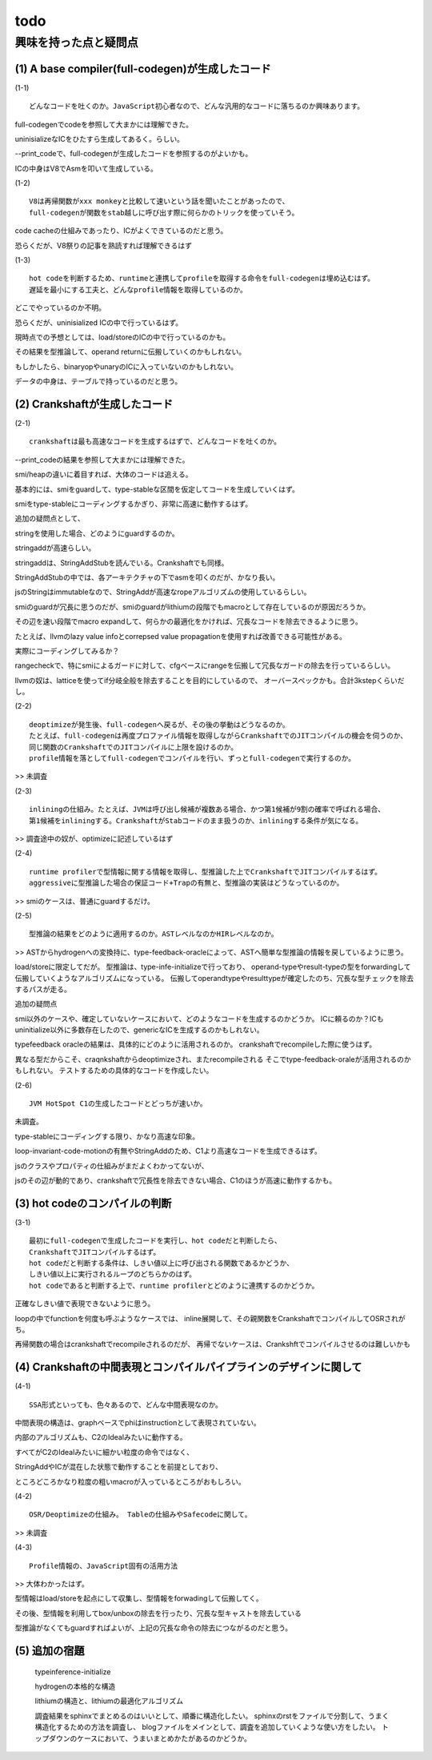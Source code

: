 todo
################################################################################

興味を持った点と疑問点
================================================================================

(1) A base compiler(full-codegen)が生成したコード
--------------------------------------------------------------------------------

(1-1) ::

  どんなコードを吐くのか。JavaScript初心者なので、どんな汎用的なコードに落ちるのか興味あります。

full-codegenでcodeを参照して大まかには理解できた。

uninisializeなICをひたすら生成してあるく。らしい。

--print_codeで、full-codegenが生成したコードを参照するのがよいかも。

ICの中身はV8でAsmを叩いて生成している。

(1-2) ::

  V8は再帰関数がxxx monkeyと比較して速いという話を聞いたことがあったので、
  full-codegenが関数をstab越しに呼び出す際に何らかのトリックを使っていそう。

code cacheの仕組みであったり、ICがよくできているのだと思う。

恐らくだが、V8祭りの記事を熟読すれば理解できるはず

(1-3) ::

  hot codeを判断するため、runtimeと連携してprofileを取得する命令をfull-codegenは埋め込むはず。
  遅延を最小にする工夫と、どんなprofile情報を取得しているのか。

どこでやっているのか不明。

恐らくだが、uninisialized ICの中で行っているはず。

現時点での予想としては、load/storeのICの中で行っているのかも。

その結果を型推論して、operand returnに伝搬していくのかもしれない。

もしかしたら、binaryopやunaryのICに入っていないのかもしれない。

データの中身は、テーブルで持っているのだと思う。

(2) Crankshaftが生成したコード
--------------------------------------------------------------------------------

(2-1) ::

  crankshaftは最も高速なコードを生成するはずで、どんなコードを吐くのか。

--print_codeの結果を参照して大まかには理解できた。

smi/heapの違いに着目すれば、大体のコードは追える。

基本的には、smiをguardして、type-stableな区間を仮定してコードを生成していくはず。

smiをtype-stableにコーディングするかぎり、非常に高速に動作するはず。

追加の疑問点として、

stringを使用した場合、どのようにguardするのか。

stringaddが高速らしい。

stringaddは、StringAddStubを読んでいる。Crankshaftでも同様。

StringAddStubの中では、各アーキテクチャの下でasmを叩くのだが、かなり長い。

jsのStringはimmutableなので、StringAddが高速なropeアルゴリズムの使用しているらしい。

smiのguardが冗長に思うのだが、smiのguardがlithiumの段階でもmacroとして存在しているのが原因だろうか。

その辺を速い段階でmacro expandして、何らかの最適化をかければ、冗長なコードを除去できるように思う。

たとえば、llvmのlazy value infoとcorrepsed value propagationを使用すれば改善できる可能性がある。

実際にコーディングしてみるか？

rangecheckで、特にsmiによるガードに対して、cfgベースにrangeを伝搬して冗長なガードの除去を行っているらしい。

llvmの奴は、latticeを使ってif分岐全般を除去することを目的にしているので、
オーバースペックかも。合計3kstepくらいだし。

(2-2) ::

  deoptimizeが発生後、full-codegenへ戻るが、その後の挙動はどうなるのか。
  たとえば、full-codegenは再度プロファイル情報を取得しながらCrankshaftでのJITコンパイルの機会を伺うのか、
  同じ関数のCrankshaftでのJITコンパイルに上限を設けるのか。
  profile情報を落としてfull-codegenでコンパイルを行い、ずっとfull-codegenで実行するのか。

>> 未調査

(2-3) ::

  inliningの仕組み。たとえば、JVMは呼び出し候補が複数ある場合、かつ第1候補が9割の確率で呼ばれる場合、
  第1候補をinliningする。CrankshaftがStabコードのまま扱うのか、inliningする条件が気になる。

>> 調査途中の奴が、optimizeに記述しているはず

(2-4) ::

  runtime profilerで型情報に関する情報を取得し、型推論した上でCrankshaftでJITコンパイルするはず。
  aggressiveに型推論した場合の保証コード+Trapの有無と、型推論の実装はどうなっているのか。

>> smiのケースは、普通にguardするだけ。

(2-5) ::

  型推論の結果をどのように適用するのか。ASTレベルなのかHIRレベルなのか。

>> ASTからhydrogenへの変換持に、type-feedback-oracleによって、ASTへ簡単な型推論の情報を戻しているように思う。

load/storeに限定してだが。 型推論は、type-infe-initializeで行っており、
operand-typeやresult-typeの型をforwardingして伝搬していくようなアルゴリズムになっている。
伝搬してoperandtypeやresulttypeが確定したのち、冗長な型チェックを除去するパスが走る。

追加の疑問点

smi以外のケースや、確定していないケースにおいて、どのようなコードを生成するのかどうか。
ICに頼るのか？ICもuninitialize以外に多数存在したので、genericなICを生成するのかもしれない。


typefeedback oracleの結果は、具体的にどのように活用されるのか。
crankshaftでrecompileした際に使うはず。

異なる型だからこそ、craqnkshaftからdeoptimizeされ、またrecompileされる
そこでtype-feedback-oraleが活用されるのかもしれない。
テストするための具体的なコードを作成したい。


(2-6) ::

  JVM HotSpot C1の生成したコードとどっちが速いか。

未調査。

type-stableにコーディングする限り、かなり高速な印象。

loop-invariant-code-motionの有無やStringAddのため、C1より高速なコードを生成できるはず。

jsのクラスやプロパティの仕組みがまだよくわかってないが、

jsのその辺が動的であり、crankshaftで冗長性を除去できない場合、C1のほうが高速に動作するかも。

(3) hot codeのコンパイルの判断
--------------------------------------------------------------------------------

(3-1) ::

  最初にfull-codegenで生成したコードを実行し、hot codeだと判断したら、
  CrankshaftでJITコンパイルするはず。
  hot codeだと判断する条件は、しきい値以上に呼び出される関数であるかどうか、
  しきい値以上に実行されるループのどちらかのはず。
  hot codeであると判断する上で、runtime profilerとどのように連携するのかどうか。

正確なしきい値で表現できないように思う。

loopの中でfunctionを何度も呼ぶようなケースでは、
inline展開して、その親関数をCrankshaftでコンパイルしてOSRされがち。

再帰関数の場合はcrankshaftでrecompileされるのだが、
再帰でないケースは、Crankshftでコンパイルさせるのは難しいかも

(4) Crankshaftの中間表現とコンパイルパイプラインのデザインに関して
--------------------------------------------------------------------------------

(4-1) ::

  SSA形式といっても、色々あるので、どんな中間表現なのか。

中間表現の構造は、graphベースでphiはinstructionとして表現されていない。

内部のアルゴリズムも、C2のIdealみたいに動作する。

すべてがC2のIdealみたいに細かい粒度の命令ではなく、

StringAddやICが混在した状態で動作することを前提としており、

ところどころかなり粒度の粗いmacroが入っているところがおもしろい。

(4-2) ::

  OSR/Deoptimizeの仕組み。 Tableの仕組みやSafecodeに関して。

>> 未調査

(4-3) ::

  Profile情報の、JavaScript固有の活用方法

>> 大体わかったはず。

型情報はload/storeを起点にして収集し、型情報をforwadingして伝搬してく。

その後、型情報を利用してbox/unboxの除去を行ったり、冗長な型キャストを除去している

型推論がなくてもguardすればよいが、上記の冗長な命令の除去につながるのだと思う。

(5) 追加の宿題
--------------------------------------------------------------------------------

  typeinference-initialize

  hydrogenの本格的な構造

  lithiumの構造と、lithiumの最適化アルゴリズム

  調査結果をsphinxでまとめるのはいいとして、順番に構造化したい。
  sphinxのrstをファイルで分割して、うまく構造化するための方法を調査し、
  blogファイルをメインとして、調査を追加していくような使い方をしたい。
  トップダウンのケースにおいて、うまいまとめかたがあるのかどうか。

